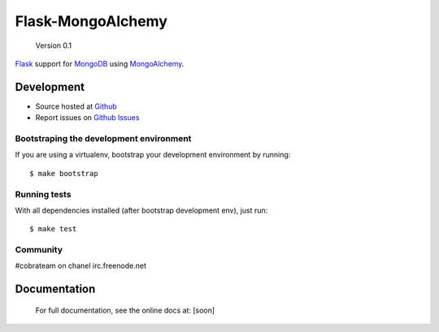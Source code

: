 Flask-MongoAlchemy
==================

    Version 0.1

`Flask <http://flask.pocoo.org>`_ support for `MongoDB <http://mongodb.org>`_ using `MongoAlchemy <http://mongoalchemy.org>`_.


Development
+++++++++++

* Source hosted at `Github <http://github.com/cobrateam/flask-mongoalchemy>`_
* Report issues on `Github Issues <http://github.com/cobrateam/flask-mongoalchemy/issues>`_

Bootstraping the development environment
----------------------------------------

If you are using a virtualenv, bootstrap your development environment by running:

::

    $ make bootstrap

Running tests
-------------

With all dependencies installed (after bootstrap development env), just run:

::

    $ make test

Community
---------

#cobrateam on chanel irc.freenode.net

Documentation
+++++++++++++

    For full documentation, see the online docs at: [soon]
